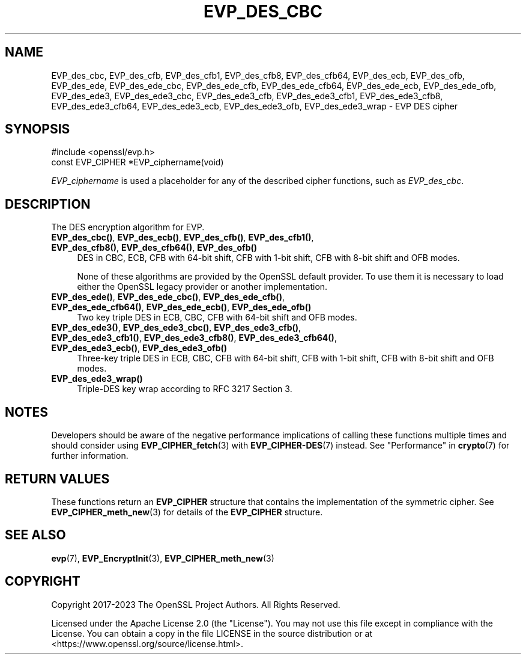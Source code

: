 .\" -*- mode: troff; coding: utf-8 -*-
.\" Automatically generated by Pod::Man 5.01 (Pod::Simple 3.43)
.\"
.\" Standard preamble:
.\" ========================================================================
.de Sp \" Vertical space (when we can't use .PP)
.if t .sp .5v
.if n .sp
..
.de Vb \" Begin verbatim text
.ft CW
.nf
.ne \\$1
..
.de Ve \" End verbatim text
.ft R
.fi
..
.\" \*(C` and \*(C' are quotes in nroff, nothing in troff, for use with C<>.
.ie n \{\
.    ds C` ""
.    ds C' ""
'br\}
.el\{\
.    ds C`
.    ds C'
'br\}
.\"
.\" Escape single quotes in literal strings from groff's Unicode transform.
.ie \n(.g .ds Aq \(aq
.el       .ds Aq '
.\"
.\" If the F register is >0, we'll generate index entries on stderr for
.\" titles (.TH), headers (.SH), subsections (.SS), items (.Ip), and index
.\" entries marked with X<> in POD.  Of course, you'll have to process the
.\" output yourself in some meaningful fashion.
.\"
.\" Avoid warning from groff about undefined register 'F'.
.de IX
..
.nr rF 0
.if \n(.g .if rF .nr rF 1
.if (\n(rF:(\n(.g==0)) \{\
.    if \nF \{\
.        de IX
.        tm Index:\\$1\t\\n%\t"\\$2"
..
.        if !\nF==2 \{\
.            nr % 0
.            nr F 2
.        \}
.    \}
.\}
.rr rF
.\" ========================================================================
.\"
.IX Title "EVP_DES_CBC 3ossl"
.TH EVP_DES_CBC 3ossl 2024-08-11 3.3.1 OpenSSL
.\" For nroff, turn off justification.  Always turn off hyphenation; it makes
.\" way too many mistakes in technical documents.
.if n .ad l
.nh
.SH NAME
EVP_des_cbc,
EVP_des_cfb,
EVP_des_cfb1,
EVP_des_cfb8,
EVP_des_cfb64,
EVP_des_ecb,
EVP_des_ofb,
EVP_des_ede,
EVP_des_ede_cbc,
EVP_des_ede_cfb,
EVP_des_ede_cfb64,
EVP_des_ede_ecb,
EVP_des_ede_ofb,
EVP_des_ede3,
EVP_des_ede3_cbc,
EVP_des_ede3_cfb,
EVP_des_ede3_cfb1,
EVP_des_ede3_cfb8,
EVP_des_ede3_cfb64,
EVP_des_ede3_ecb,
EVP_des_ede3_ofb,
EVP_des_ede3_wrap
\&\- EVP DES cipher
.SH SYNOPSIS
.IX Header "SYNOPSIS"
.Vb 1
\& #include <openssl/evp.h>
\&
\& const EVP_CIPHER *EVP_ciphername(void)
.Ve
.PP
\&\fIEVP_ciphername\fR is used a placeholder for any of the described cipher
functions, such as \fIEVP_des_cbc\fR.
.SH DESCRIPTION
.IX Header "DESCRIPTION"
The DES encryption algorithm for EVP.
.IP "\fBEVP_des_cbc()\fR, \fBEVP_des_ecb()\fR, \fBEVP_des_cfb()\fR, \fBEVP_des_cfb1()\fR, \fBEVP_des_cfb8()\fR, \fBEVP_des_cfb64()\fR, \fBEVP_des_ofb()\fR" 4
.IX Item "EVP_des_cbc(), EVP_des_ecb(), EVP_des_cfb(), EVP_des_cfb1(), EVP_des_cfb8(), EVP_des_cfb64(), EVP_des_ofb()"
DES in CBC, ECB, CFB with 64\-bit shift, CFB with 1\-bit shift, CFB with 8\-bit
shift and OFB modes.
.Sp
None of these algorithms are provided by the OpenSSL default provider.
To use them it is necessary to load either the OpenSSL legacy provider or another
implementation.
.IP "\fBEVP_des_ede()\fR, \fBEVP_des_ede_cbc()\fR, \fBEVP_des_ede_cfb()\fR, \fBEVP_des_ede_cfb64()\fR, \fBEVP_des_ede_ecb()\fR, \fBEVP_des_ede_ofb()\fR" 4
.IX Item "EVP_des_ede(), EVP_des_ede_cbc(), EVP_des_ede_cfb(), EVP_des_ede_cfb64(), EVP_des_ede_ecb(), EVP_des_ede_ofb()"
Two key triple DES in ECB, CBC, CFB with 64\-bit shift and OFB modes.
.IP "\fBEVP_des_ede3()\fR, \fBEVP_des_ede3_cbc()\fR, \fBEVP_des_ede3_cfb()\fR, \fBEVP_des_ede3_cfb1()\fR, \fBEVP_des_ede3_cfb8()\fR, \fBEVP_des_ede3_cfb64()\fR, \fBEVP_des_ede3_ecb()\fR, \fBEVP_des_ede3_ofb()\fR" 4
.IX Item "EVP_des_ede3(), EVP_des_ede3_cbc(), EVP_des_ede3_cfb(), EVP_des_ede3_cfb1(), EVP_des_ede3_cfb8(), EVP_des_ede3_cfb64(), EVP_des_ede3_ecb(), EVP_des_ede3_ofb()"
Three-key triple DES in ECB, CBC, CFB with 64\-bit shift, CFB with 1\-bit shift,
CFB with 8\-bit shift and OFB modes.
.IP \fBEVP_des_ede3_wrap()\fR 4
.IX Item "EVP_des_ede3_wrap()"
Triple-DES key wrap according to RFC 3217 Section 3.
.SH NOTES
.IX Header "NOTES"
Developers should be aware of the negative performance implications of
calling these functions multiple times and should consider using
\&\fBEVP_CIPHER_fetch\fR\|(3) with \fBEVP_CIPHER\-DES\fR\|(7) instead.
See "Performance" in \fBcrypto\fR\|(7) for further information.
.SH "RETURN VALUES"
.IX Header "RETURN VALUES"
These functions return an \fBEVP_CIPHER\fR structure that contains the
implementation of the symmetric cipher. See \fBEVP_CIPHER_meth_new\fR\|(3) for
details of the \fBEVP_CIPHER\fR structure.
.SH "SEE ALSO"
.IX Header "SEE ALSO"
\&\fBevp\fR\|(7),
\&\fBEVP_EncryptInit\fR\|(3),
\&\fBEVP_CIPHER_meth_new\fR\|(3)
.SH COPYRIGHT
.IX Header "COPYRIGHT"
Copyright 2017\-2023 The OpenSSL Project Authors. All Rights Reserved.
.PP
Licensed under the Apache License 2.0 (the "License").  You may not use
this file except in compliance with the License.  You can obtain a copy
in the file LICENSE in the source distribution or at
<https://www.openssl.org/source/license.html>.
